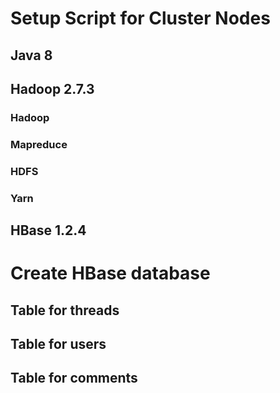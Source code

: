 * Setup Script for Cluster Nodes
** Java 8
** Hadoop 2.7.3
*** Hadoop
*** Mapreduce
*** HDFS
*** Yarn
** HBase 1.2.4
* Create HBase database
** Table for threads
** Table for users
** Table for comments
